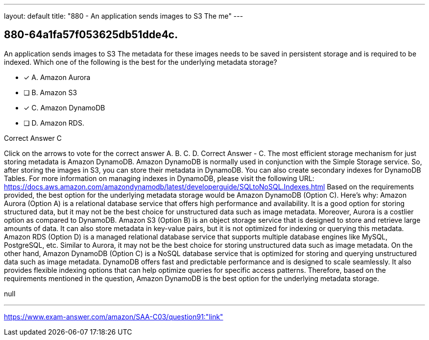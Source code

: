 ---
layout: default 
title: "880 - An application sends images to S3
The me"
---


[.question]
== 880-64a1fa57f053625db51dde4c.


****

[.query]
--
An application sends images to S3
The metadata for these images needs to be saved in persistent storage and is required to be indexed.
Which one of the following is the best for the underlying metadata storage?


--

[.list]
--
* [*] A. Amazon Aurora
* [ ] B. Amazon S3
* [*] C. Amazon DynamoDB
* [ ] D. Amazon RDS.

--
****

[.answer]
Correct Answer  C

[.explanation]
--
Click on the arrows to vote for the correct answer
A.
B.
C.
D.
Correct Answer - C.
The most efficient storage mechanism for just storing metadata is Amazon DynamoDB.
Amazon DynamoDB is normally used in conjunction with the Simple Storage service.
So, after storing the images in S3, you can store their metadata in DynamoDB.
You can also create secondary indexes for DynamoDB Tables.
For more information on managing indexes in DynamoDB, please visit the following URL:
https://docs.aws.amazon.com/amazondynamodb/latest/developerguide/SQLtoNoSQL.Indexes.html
Based on the requirements provided, the best option for the underlying metadata storage would be Amazon DynamoDB (Option C).
Here's why:
Amazon Aurora (Option A) is a relational database service that offers high performance and availability. It is a good option for storing structured data, but it may not be the best choice for unstructured data such as image metadata. Moreover, Aurora is a costlier option as compared to DynamoDB.
Amazon S3 (Option B) is an object storage service that is designed to store and retrieve large amounts of data. It can also store metadata in key-value pairs, but it is not optimized for indexing or querying this metadata.
Amazon RDS (Option D) is a managed relational database service that supports multiple database engines like MySQL, PostgreSQL, etc. Similar to Aurora, it may not be the best choice for storing unstructured data such as image metadata.
On the other hand, Amazon DynamoDB (Option C) is a NoSQL database service that is optimized for storing and querying unstructured data such as image metadata. DynamoDB offers fast and predictable performance and is designed to scale seamlessly. It also provides flexible indexing options that can help optimize queries for specific access patterns.
Therefore, based on the requirements mentioned in the question, Amazon DynamoDB is the best option for the underlying metadata storage.
--

[.ka]
null

'''



https://www.exam-answer.com/amazon/SAA-C03/question91:"link"


